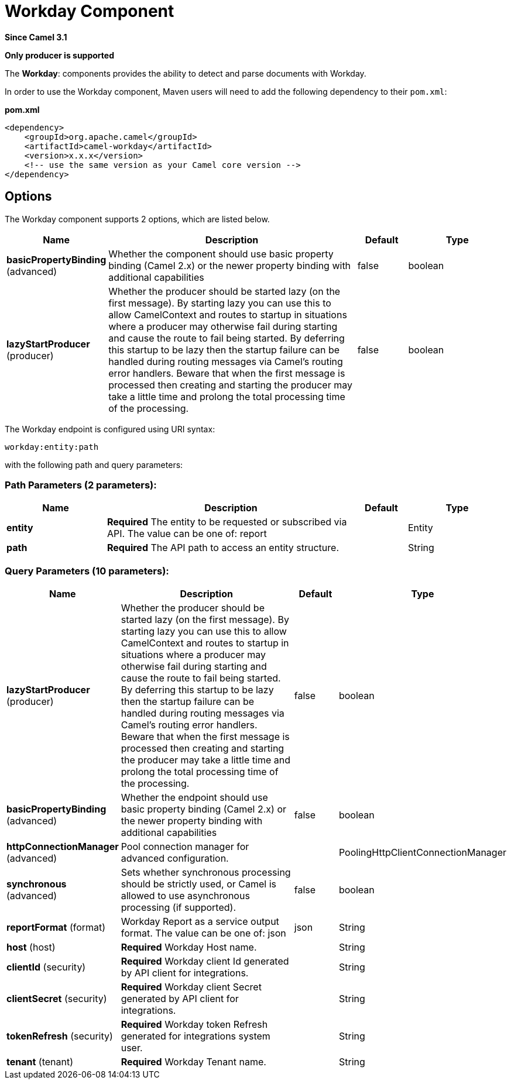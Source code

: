 [[workday-component]]
= Workday Component

*Since Camel 3.1*

// HEADER START
*Only producer is supported*
// HEADER END

The *Workday*: components provides the ability to detect and parse documents with 
Workday. 

In order to use the Workday component, Maven users will need to add the
following dependency to their `pom.xml`:

*pom.xml*

[source,xml]
----
<dependency>
    <groupId>org.apache.camel</groupId>
    <artifactId>camel-workday</artifactId>
    <version>x.x.x</version>
    <!-- use the same version as your Camel core version -->
</dependency>
----

== Options

// component options: START
The Workday component supports 2 options, which are listed below.



[width="100%",cols="2,5,^1,2",options="header"]
|===
| Name | Description | Default | Type
| *basicPropertyBinding* (advanced) | Whether the component should use basic property binding (Camel 2.x) or the newer property binding with additional capabilities | false | boolean
| *lazyStartProducer* (producer) | Whether the producer should be started lazy (on the first message). By starting lazy you can use this to allow CamelContext and routes to startup in situations where a producer may otherwise fail during starting and cause the route to fail being started. By deferring this startup to be lazy then the startup failure can be handled during routing messages via Camel's routing error handlers. Beware that when the first message is processed then creating and starting the producer may take a little time and prolong the total processing time of the processing. | false | boolean
|===
// component options: END

// endpoint options: START
The Workday endpoint is configured using URI syntax:

----
workday:entity:path
----

with the following path and query parameters:

=== Path Parameters (2 parameters):


[width="100%",cols="2,5,^1,2",options="header"]
|===
| Name | Description | Default | Type
| *entity* | *Required* The entity to be requested or subscribed via API. The value can be one of: report |  | Entity
| *path* | *Required* The API path to access an entity structure. |  | String
|===


=== Query Parameters (10 parameters):


[width="100%",cols="2,5,^1,2",options="header"]
|===
| Name | Description | Default | Type
| *lazyStartProducer* (producer) | Whether the producer should be started lazy (on the first message). By starting lazy you can use this to allow CamelContext and routes to startup in situations where a producer may otherwise fail during starting and cause the route to fail being started. By deferring this startup to be lazy then the startup failure can be handled during routing messages via Camel's routing error handlers. Beware that when the first message is processed then creating and starting the producer may take a little time and prolong the total processing time of the processing. | false | boolean
| *basicPropertyBinding* (advanced) | Whether the endpoint should use basic property binding (Camel 2.x) or the newer property binding with additional capabilities | false | boolean
| *httpConnectionManager* (advanced) | Pool connection manager for advanced configuration. |  | PoolingHttpClientConnectionManager
| *synchronous* (advanced) | Sets whether synchronous processing should be strictly used, or Camel is allowed to use asynchronous processing (if supported). | false | boolean
| *reportFormat* (format) | Workday Report as a service output format. The value can be one of: json | json | String
| *host* (host) | *Required* Workday Host name. |  | String
| *clientId* (security) | *Required* Workday client Id generated by API client for integrations. |  | String
| *clientSecret* (security) | *Required* Workday client Secret generated by API client for integrations. |  | String
| *tokenRefresh* (security) | *Required* Workday token Refresh generated for integrations system user. |  | String
| *tenant* (tenant) | *Required* Workday Tenant name. |  | String
|===
// endpoint options: END
